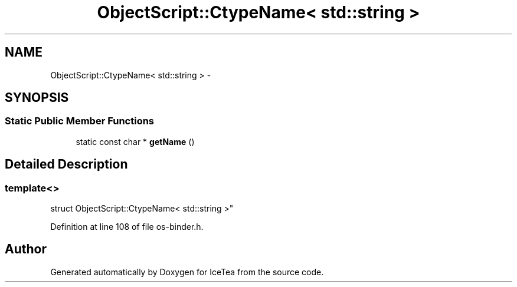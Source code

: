 .TH "ObjectScript::CtypeName< std::string >" 3 "Sat Mar 26 2016" "IceTea" \" -*- nroff -*-
.ad l
.nh
.SH NAME
ObjectScript::CtypeName< std::string > \- 
.SH SYNOPSIS
.br
.PP
.SS "Static Public Member Functions"

.in +1c
.ti -1c
.RI "static const char * \fBgetName\fP ()"
.br
.in -1c
.SH "Detailed Description"
.PP 

.SS "template<>
.br
struct ObjectScript::CtypeName< std::string >"

.PP
Definition at line 108 of file os\-binder\&.h\&.

.SH "Author"
.PP 
Generated automatically by Doxygen for IceTea from the source code\&.
